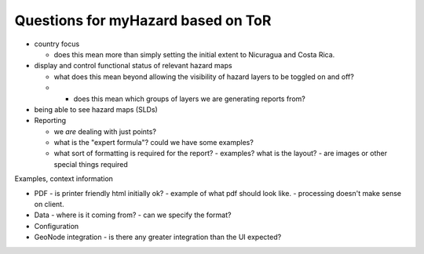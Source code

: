 =====================================
 Questions for myHazard based on ToR
=====================================

* country focus

  - does this mean more than simply setting the initial extent to
    Nicuragua and Costa Rica.

* display and control functional status of relevant hazard maps

  - what does this mean beyond allowing the visibility of hazard layers to be toggled on and off?
  - * does this mean which groups of layers we are generating reports from?


* being able to see hazard maps (SLDs)

* Reporting

  - we *are* dealing with just points?
  - what is the "expert formula"? could we have some examples?
  - what sort of formatting is required for the report?
    - examples? what is the layout?
    - are images or other special things required

Examples, context information    


* PDF
  - is printer friendly html initially ok?
  - example of what pdf should look like.
  - processing doesn't make sense on client.

* Data
  - where is it coming from?
  - can we specify the format?

* Configuration 

* GeoNode integration
  - is there any greater integration than the UI expected?

